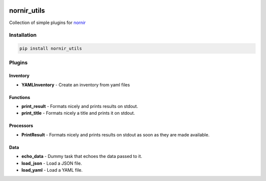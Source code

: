 .. image:: https://img.shields.io/badge/docs-passing-green.svg
   :target: https://nornir.tech/nornir_utils/
   :alt: Documentation

.. image:: https://github.com/nornir-automation/nornir_utils/workflows/test_nornir_utils/badge.svg
   :target: https://github.com/nornir-automation/nornir_utils/actions?query=workflow%3Atest_nornir_utils
   :alt: test_nornir_utils

nornir_utils
============

Collection of simple plugins for `nornir <github.com/nornir-automation/nornir/>`_

Installation
------------

.. code::

    pip install nornir_utils

Plugins
-------

Inventory
_________

* **YAMLInventory** - Create an inventory from yaml files

Functions
_________

* **print_result** - Formats nicely and prints results on stdout.
* **print_title** - Formats nicely a title and prints it on stdout.

Processors
__________

* **PrintResult** - Formats nicely and prints results on stdout as soon as they are made available.

Data
__________

* **echo_data** - Dummy task that echoes the data passed to it.
* **load_json** - Load a JSON file.
* **load_yaml** - Load a YAML file.
